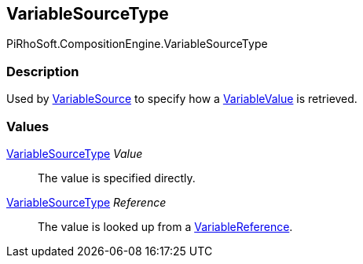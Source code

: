 [#reference/variable-source-type]

## VariableSourceType

PiRhoSoft.CompositionEngine.VariableSourceType

### Description

Used by <<reference/variable-source.html,VariableSource>> to specify how a <<reference/variable-value.html,VariableValue>> is retrieved.

### Values

<<reference/variable-source-type.html,VariableSourceType>> _Value_::

The value is specified directly.

<<reference/variable-source-type.html,VariableSourceType>> _Reference_::

The value is looked up from a <<reference/variable-reference.html,VariableReference>>.